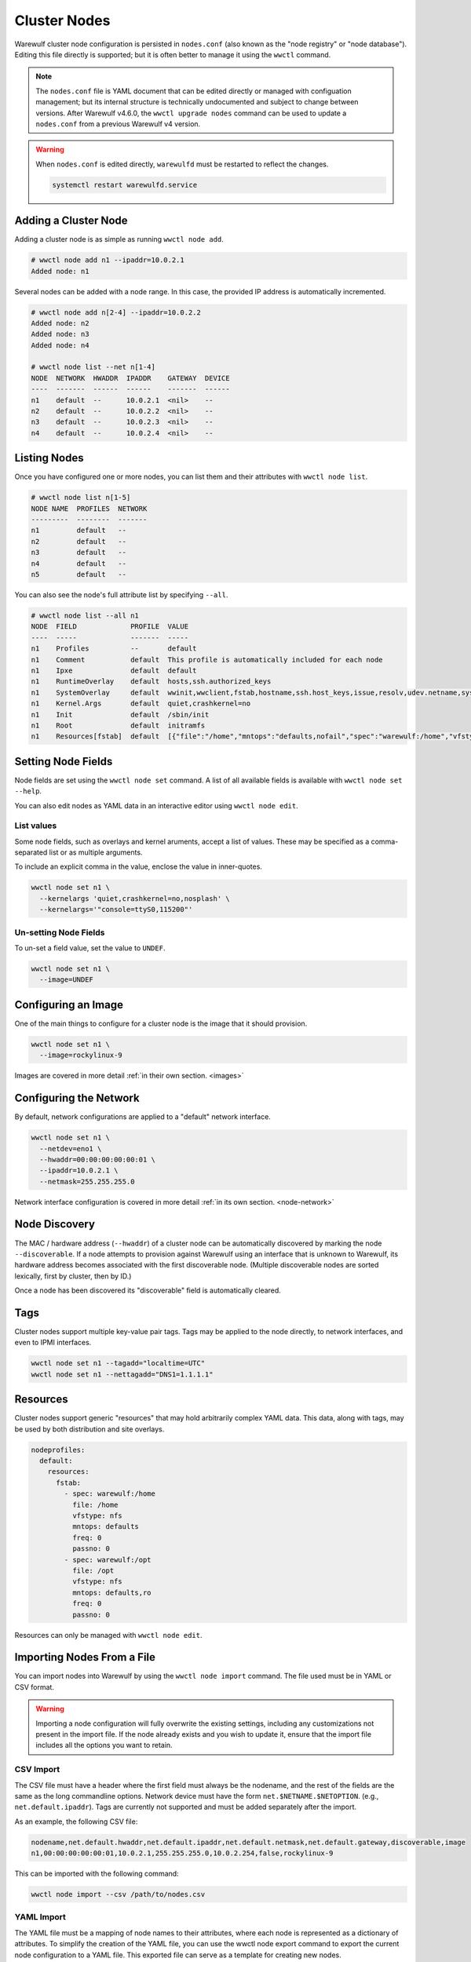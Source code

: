 =============
Cluster Nodes
=============

Warewulf cluster node configuration is persisted in ``nodes.conf`` (also known
as the "node registry" or "node database"). Editing this file directly is
supported; but it is often better to manage it using the ``wwctl`` command.

.. note::

   The ``nodes.conf`` file is YAML document that can be edited directly or
   managed with configuation management; but its internal structure is
   technically undocumented and subject to change between versions. After
   Warewulf v4.6.0, the ``wwctl upgrade nodes`` command can be used to update a
   ``nodes.conf`` from a previous Warewulf v4 version.

.. warning::
   
   When ``nodes.conf`` is edited directly, ``warewulfd`` must be restarted to reflect the changes.

   .. code-block:: shell

      systemctl restart warewulfd.service


Adding a Cluster Node
=====================

Adding a cluster node is as simple as running ``wwctl node add``.

.. code-block:: console

   # wwctl node add n1 --ipaddr=10.0.2.1
   Added node: n1

Several nodes can be added with a node range. In this case, the provided IP
address is automatically incremented.

.. code-block:: console

   # wwctl node add n[2-4] --ipaddr=10.0.2.2
   Added node: n2
   Added node: n3
   Added node: n4

   # wwctl node list --net n[1-4]
   NODE  NETWORK  HWADDR  IPADDR    GATEWAY  DEVICE
   ----  -------  ------  ------    -------  ------
   n1    default  --      10.0.2.1  <nil>    --
   n2    default  --      10.0.2.2  <nil>    --
   n3    default  --      10.0.2.3  <nil>    --
   n4    default  --      10.0.2.4  <nil>    --


Listing Nodes
=============

Once you have configured one or more nodes, you can list them and their
attributes with ``wwctl node list``.

.. code-block:: console

   # wwctl node list n[1-5]
   NODE NAME  PROFILES  NETWORK
   ---------  --------  -------
   n1         default   --
   n2         default   --
   n3         default   --
   n4         default   --
   n5         default   --

You can also see the node's full attribute list by specifying ``--all``.

.. code-block:: console

   # wwctl node list --all n1
   NODE  FIELD             PROFILE  VALUE
   ----  -----             -------  -----
   n1    Profiles          --       default
   n1    Comment           default  This profile is automatically included for each node
   n1    Ipxe              default  default
   n1    RuntimeOverlay    default  hosts,ssh.authorized_keys
   n1    SystemOverlay     default  wwinit,wwclient,fstab,hostname,ssh.host_keys,issue,resolv,udev.netname,systemd.netname,ifcfg,NetworkManager,debian.interfaces,wicked,ignition
   n1    Kernel.Args       default  quiet,crashkernel=no
   n1    Init              default  /sbin/init
   n1    Root              default  initramfs
   n1    Resources[fstab]  default  [{"file":"/home","mntops":"defaults,nofail","spec":"warewulf:/home","vfstype":"nfs"},{"file":"/opt","mntops":"defaults,noauto,nofail,ro","spec":"warewulf:/opt","vfstype":"nfs"}]


Setting Node Fields
===================

Node fields are set using the ``wwctl node set`` command. A list of all
available fields is available with ``wwctl node set --help``.

You can also edit nodes as YAML data in an interactive editor using ``wwctl node
edit``.

List values
-----------

Some node fields, such as overlays and kernel aruments, accept a list of values.
These may be specified as a comma-separated list or as multiple arguments.

To include an explicit comma in the value, enclose the value in inner-quotes.

.. code-block:: shell

   wwctl node set n1 \
     --kernelargs 'quiet,crashkernel=no,nosplash' \
     --kernelargs='"console=ttyS0,115200"'

Un-setting Node Fields
----------------------

To un-set a field value, set the value to ``UNDEF``.

.. code-block:: shell

   wwctl node set n1 \
     --image=UNDEF

Configuring an Image
====================

One of the main things to configure for a cluster node is the image that it
should provision.

.. code-block:: shell

   wwctl node set n1 \
     --image=rockylinux-9

Images are covered in more detail :ref:`in their own section. <images>`

Configuring the Network
=======================

By default, network configurations are applied to a "default" network interface.

.. code-block:: shell

  wwctl node set n1 \
    --netdev=eno1 \
    --hwaddr=00:00:00:00:00:01 \
    --ipaddr=10.0.2.1 \
    --netmask=255.255.255.0

Network interface configuration is covered in more detail :ref:`in its own
section. <node-network>`

Node Discovery
==============

The MAC / hardware address (``--hwaddr``) of a cluster node can be automatically
discovered by marking the node ``--discoverable``. If a node attempts to
provision against Warewulf using an interface that is unknown to Warewulf, its
hardware address becomes associated with the first discoverable node. (Multiple
discoverable nodes are sorted lexically, first by cluster, then by ID.)

Once a node has been discovered its "discoverable" field is automatically
cleared.

Tags
====

Cluster nodes support multiple key-value pair tags. Tags may be applied to the
node directly, to network interfaces, and even to IPMI interfaces.

.. code-block:: shell

   wwctl node set n1 --tagadd="localtime=UTC"
   wwctl node set n1 --nettagadd="DNS1=1.1.1.1"

Resources
=========

Cluster nodes support generic "resources" that may hold arbitrarily complex YAML
data. This data, along with tags, may be used by both distribution and site
overlays.

.. code-block:: yaml

   nodeprofiles:
     default:
       resources:
         fstab:
           - spec: warewulf:/home
             file: /home
             vfstype: nfs
             mntops: defaults
             freq: 0
             passno: 0
           - spec: warewulf:/opt
             file: /opt
             vfstype: nfs
             mntops: defaults,ro
             freq: 0
             passno: 0

Resources can only be managed with ``wwctl node edit``.

Importing Nodes From a File
===========================

You can import nodes into Warewulf by using the ``wwctl node import`` command. The
file used must be in YAML or CSV format. 

.. warning::
   Importing a node configuration will fully overwrite the existing settings, 
   including any customizations not present in the import file. If the node 
   already exists and you wish to update it, ensure that the import file 
   includes all the options you want to retain.

CSV Import
----------

The CSV file must have a header where the first field must always be the nodename, 
and the rest of the fields are the same as the long commandline options. Network 
device must have the form ``net.$NETNAME.$NETOPTION``. (e.g., ``net.default.ipaddr``). 
Tags are currently not supported and must be added separately after the import. 

As an example, the following CSV file:

.. code-block:: csv

   nodename,net.default.hwaddr,net.default.ipaddr,net.default.netmask,net.default.gateway,discoverable,image
   n1,00:00:00:00:00:01,10.0.2.1,255.255.255.0,10.0.2.254,false,rockylinux-9

This can be imported with the following command:

.. code-block:: shell

   wwctl node import --csv /path/to/nodes.csv

YAML Import
-----------

The YAML file must be a mapping of node names to their attributes, where each node is represented as a dictionary of attributes. 
To simplify the creation of the YAML file, you can use the wwctl node export command to export the current node configuration to a YAML file. 
This exported file can serve as a template for creating new nodes.

A minimal example of a YAML file looks like this:

.. code-block:: yaml

   n1:
      profiles:
         - default
      image name: rockylinux-9
      ipxe template: default
      kernel:
         args:
            - quiet
            - crashkernel=no
            - nosplash
            - console=ttyS0,115200
      network devices:
         default:
            type: ethernet
            device: eno1
            hwaddr: "00:00:00:00:00:01"
            ipaddr: 10.0.2.1
            netmask: 255.255.255.0
            gateway: 172.16.131.1
            tags:
            DNS1: 1.1.1.1
      primary network: default

This can be imported with the following command:

.. code-block:: shell

   wwctl node import /path/to/nodes.yaml
